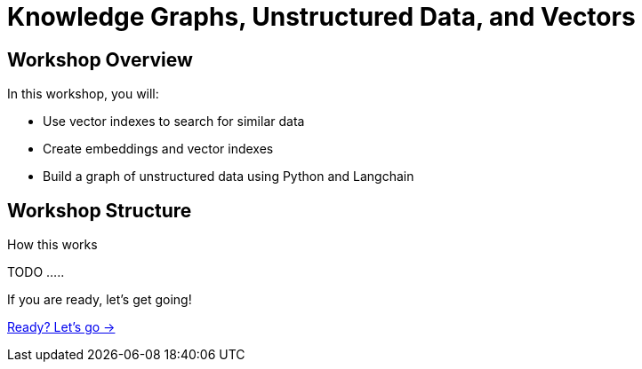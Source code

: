 = Knowledge Graphs, Unstructured Data, and Vectors

== Workshop Overview

In this workshop, you will:

* Use vector indexes to search for similar data
* Create embeddings and vector indexes
* Build a graph of unstructured data using Python and Langchain

== Workshop Structure

How this works 


TODO .....



If you are ready, let's get going!

link:./1-lesson/[Ready? Let's go →, role=btn]
